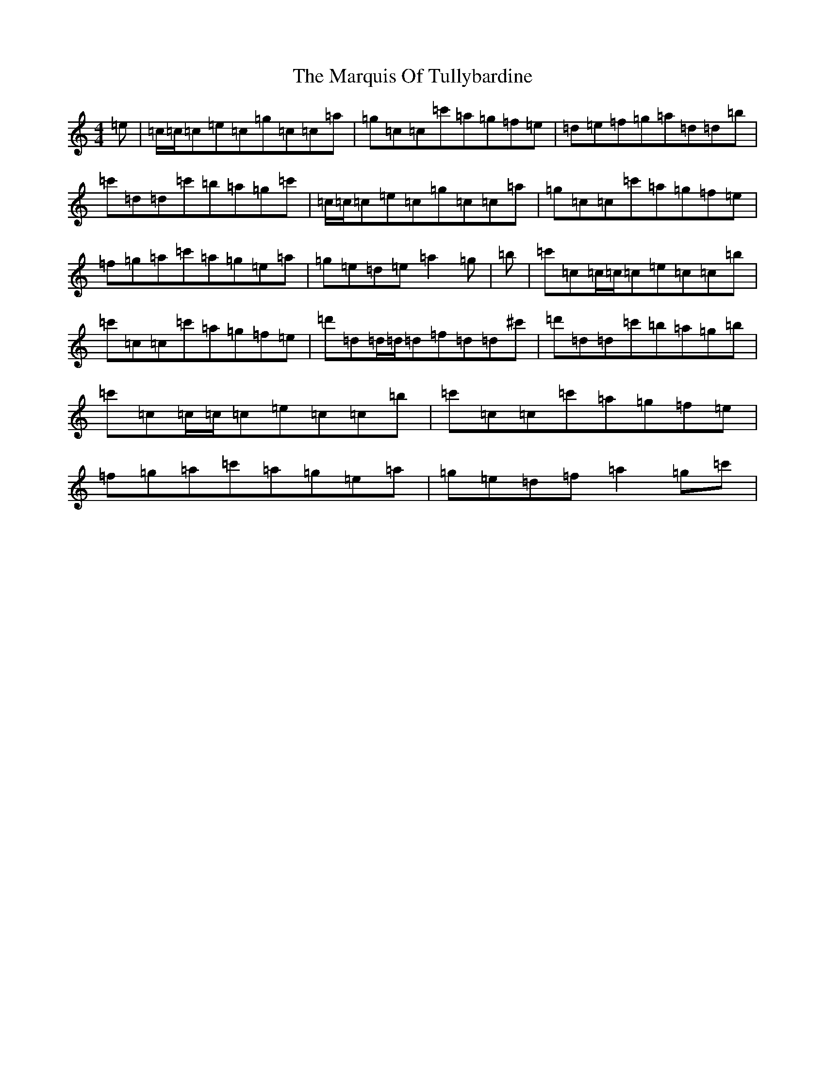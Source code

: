 X: 13511
T: Marquis Of Tullybardine, The
S: https://thesession.org/tunes/7166#setting7166
Z: A Major
R: reel
M:4/4
L:1/8
K: C Major
=e|=c/2=c/2=c=e=c=g=c=c=a|=g=c=c=c'=a=g=f=e|=d=e=f=g=a=d=d=b|=c'=d=d=c'=b=a=g=c'|=c/2=c/2=c=e=c=g=c=c=a|=g=c=c=c'=a=g=f=e|=f=g=a=c'=a=g=e=a|=g=e=d=e=a2=g|=b|=c'=c=c/2=c/2=c=e=c=c=b|=c'=c=c=c'=a=g=f=e|=d'=d=d/2=d/2=d=f=d=d^c'|=d'=d=d=c'=b=a=g=b|=c'=c=c/2=c/2=c=e=c=c=b|=c'=c=c=c'=a=g=f=e|=f=g=a=c'=a=g=e=a|=g=e=d=f=a2=g=c'|